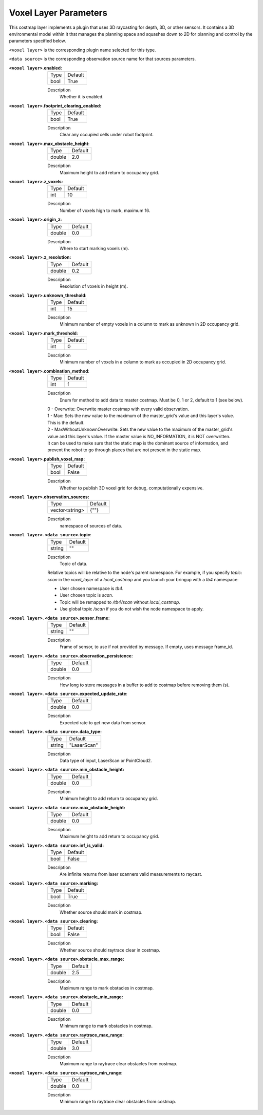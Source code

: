 .. voxel:

Voxel Layer Parameters
======================

This costmap layer implements a plugin that uses 3D raycasting for depth, 3D, or other sensors. It contains a 3D environmental model within it that manages the planning space and squashes down to 2D for planning and control by the parameters specified below.

``<voxel layer>`` is the corresponding plugin name selected for this type.

``<data source>`` is the corresponding observation source name for that sources parameters.

:``<voxel layer>``.enabled:

  ==== =======
  Type Default                                                   
  ---- -------
  bool True            
  ==== =======

  Description
    Whether it is enabled.

:``<voxel layer>``.footprint_clearing_enabled:

  ==== =======
  Type Default                                                   
  ---- -------
  bool True            
  ==== =======

  Description
    Clear any occupied cells under robot footprint.

:``<voxel layer>``.max_obstacle_height:

  ====== =======
  Type   Default                                                   
  ------ -------
  double 2.0            
  ====== =======

  Description
    Maximum height to add return to occupancy grid.

:``<voxel layer>``.z_voxels:

  ====== =======
  Type   Default                                                   
  ------ -------
  int    10            
  ====== =======

  Description
    Number of voxels high to mark, maximum 16.

:``<voxel layer>``.origin_z:

  ====== =======
  Type   Default                                                   
  ------ -------
  double 0.0            
  ====== =======

  Description
    Where to start marking voxels (m).

:``<voxel layer>``.z_resolution:

  ====== =======
  Type   Default                                                   
  ------ -------
  double 0.2            
  ====== =======

  Description
    Resolution of voxels in height (m).

:``<voxel layer>``.unknown_threshold:

  ====== =======
  Type   Default                                                   
  ------ -------
  int    15            
  ====== =======

  Description
    Minimum number of empty voxels in a column to mark as unknown in 2D occupancy grid.

:``<voxel layer>``.mark_threshold:

  ====== =======
  Type   Default                                                   
  ------ -------
  int    0            
  ====== =======

  Description
    Minimum number of voxels in a column to mark as occupied in 2D occupancy grid.

:``<voxel layer>``.combination_method:

  ====== =======
  Type   Default                                                   
  ------ -------
  int    1            
  ====== =======

  Description
    Enum for method to add data to master costmap. Must be 0, 1 or 2, default to 1 (see below).

  | 0 - Overwrite: Overwrite master costmap with every valid observation.

  | 1 - Max: Sets the new value to the maximum of the master_grid's value and this layer's value. 
  | This is the default.
  
  | 2 - MaxWithoutUnknownOverwrite: Sets the new value to the maximum of the master_grid's
  | value and this layer's value. If the master value is NO_INFORMATION, it is NOT overwritten.
  | It can be used to make sure that the static map is the dominant source of information, and
  | prevent the robot to go through places that are not present in the static map.

:``<voxel layer>``.publish_voxel_map:

  ==== =======
  Type Default                                                   
  ---- -------
  bool False            
  ==== =======

  Description
    Whether to publish 3D voxel grid for debug, computationally expensive.

:``<voxel layer>``.observation_sources:

  ============== =======
  Type           Default                                                   
  -------------- -------
  vector<string> {""}            
  ============== =======

  Description
    namespace of sources of data.

:``<voxel layer>``. ``<data source>``.topic:

  ====== =======
  Type   Default                                                   
  ------ -------
  string ""            
  ====== =======

  Description
    Topic of data.

  Relative topics will be relative to the node's parent namespace.
  For example, if you specify `topic: scan` in the `voxel_layer` of a `local_costmap` and you launch your bringup with a `tb4` namespace:

  * User chosen namespace is `tb4`.
  * User chosen topic is `scan`.
  * Topic will be remapped to `/tb4/scan` without `local_costmap`.
  * Use global topic `/scan` if you do not wish the node namespace to apply.

:``<voxel layer>``. ``<data source>``.sensor_frame:

  ====== =======
  Type   Default                                                   
  ------ -------
  string ""            
  ====== =======

  Description
    Frame of sensor, to use if not provided by message. If empty, uses message frame_id.

:``<voxel layer>``. ``<data source>``.observation_persistence:

  ====== =======
  Type   Default                                                   
  ------ -------
  double 0.0            
  ====== =======

  Description
    How long to store messages in a buffer to add to costmap before removing them (s).

:``<voxel layer>``. ``<data source>``.expected_update_rate:

  ====== =======
  Type   Default                                                   
  ------ -------
  double 0.0            
  ====== =======

  Description
    Expected rate to get new data from sensor.

:``<voxel layer>``. ``<data source>``.data_type:

  ====== ===========
  Type   Default                                                   
  ------ -----------
  string "LaserScan"            
  ====== ===========

  Description
    Data type of input, LaserScan or PointCloud2.

:``<voxel layer>``. ``<data source>``.min_obstacle_height:

  ====== =======
  Type   Default                                                   
  ------ -------
  double 0.0            
  ====== =======

  Description
    Minimum height to add return to occupancy grid.

:``<voxel layer>``. ``<data source>``.max_obstacle_height:

  ====== =======
  Type   Default                                                   
  ------ -------
  double 0.0            
  ====== =======

  Description
    Maximum height to add return to occupancy grid.

:``<voxel layer>``. ``<data source>``.inf_is_valid:

  ====== =======
  Type   Default                                                   
  ------ -------
  bool   False            
  ====== =======

  Description
    Are infinite returns from laser scanners valid measurements to raycast.

:``<voxel layer>``. ``<data source>``.marking:

  ====== =======
  Type   Default                                                   
  ------ -------
  bool   True            
  ====== =======

  Description
    Whether source should mark in costmap.

:``<voxel layer>``. ``<data source>``.clearing:

  ====== =======
  Type   Default                                                   
  ------ -------
  bool   False            
  ====== =======

  Description
    Whether source should raytrace clear in costmap.

:``<voxel layer>``. ``<data source>``.obstacle_max_range:

  ====== =======
  Type   Default                                                   
  ------ -------
  double 2.5            
  ====== =======

  Description
    Maximum range to mark obstacles in costmap.

:``<voxel layer>``. ``<data source>``.obstacle_min_range:

  ====== =======
  Type   Default                                                   
  ------ -------
  double 0.0           
  ====== =======

  Description
    Minimum range to mark obstacles in costmap.

:``<voxel layer>``. ``<data source>``.raytrace_max_range:

  ====== =======
  Type   Default                                                   
  ------ -------
  double 3.0            
  ====== =======

  Description
    Maximum range to raytrace clear obstacles from costmap.

:``<voxel layer>``. ``<data source>``.raytrace_min_range:

  ====== =======
  Type   Default                                                   
  ------ -------
  double 0.0            
  ====== =======

  Description
    Minimum range to raytrace clear obstacles from costmap.
